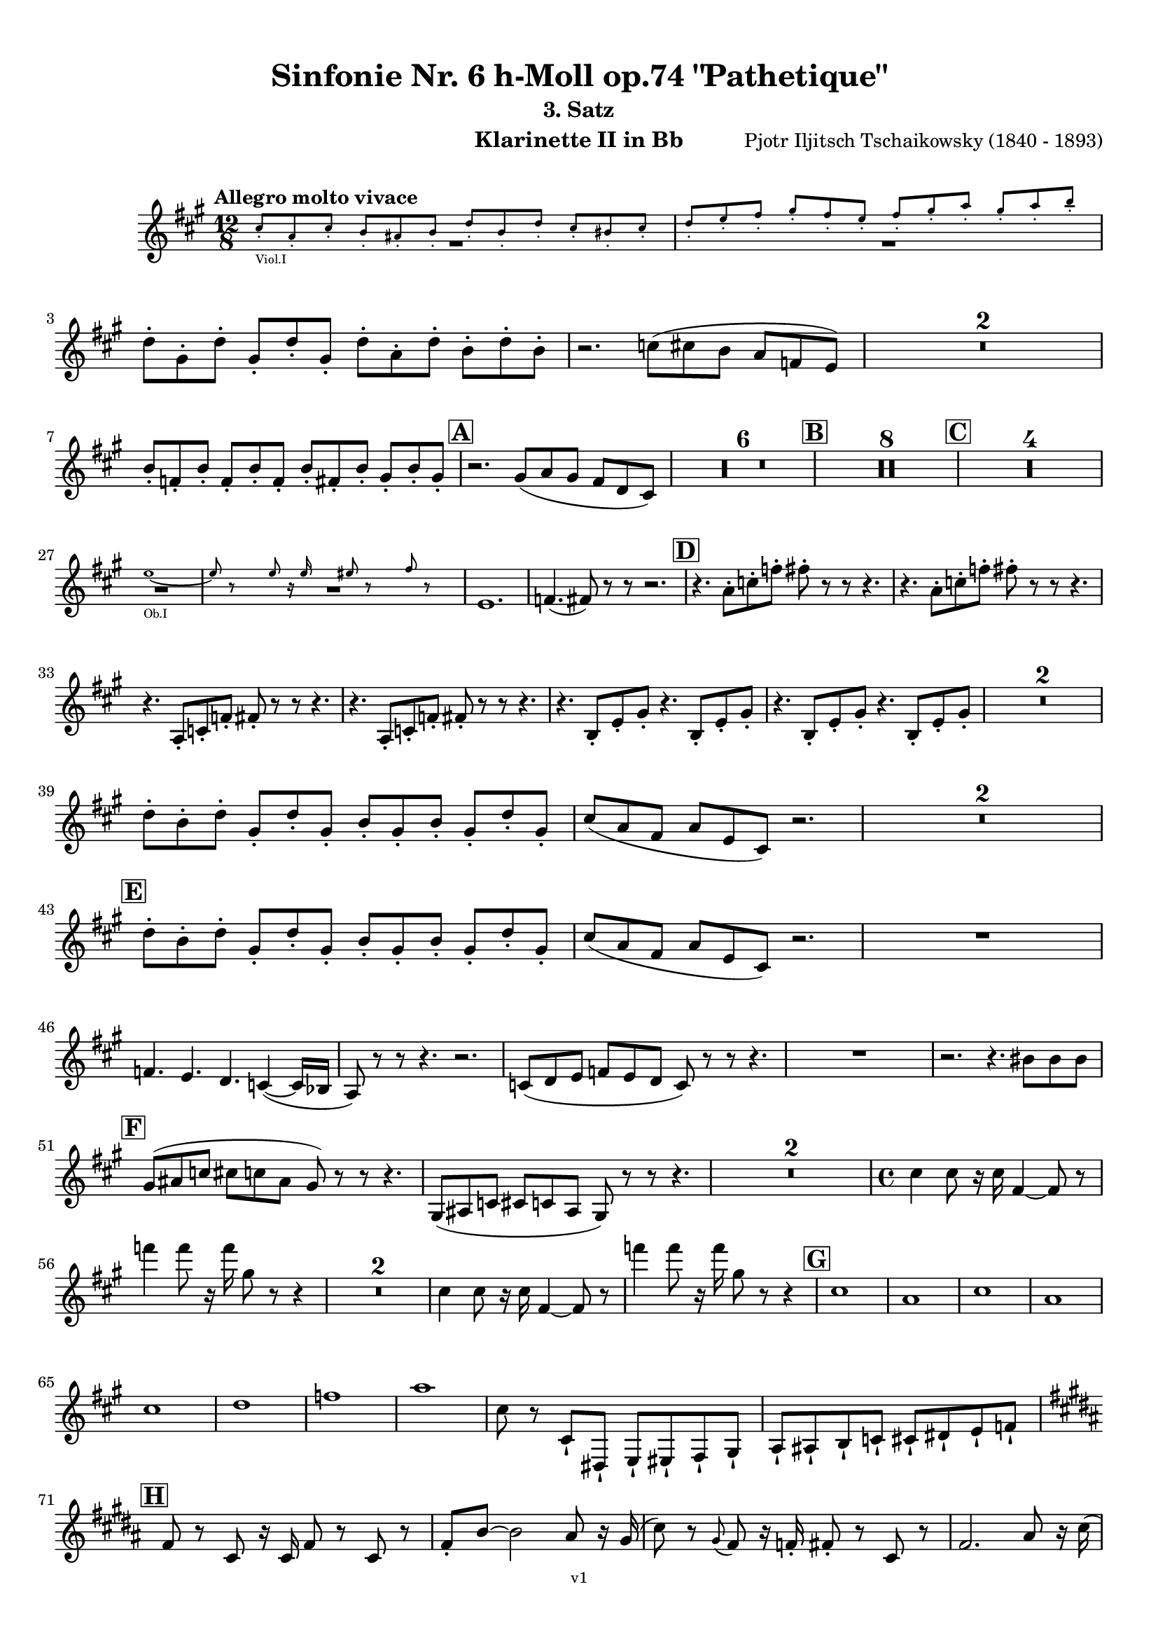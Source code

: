 \version "2.24.1"
\language "deutsch"

\paper {
    top-margin = 10\mm
    bottom-margin = 10\mm
    left-margin = 10\mm
    right-margin = 10\mm
    ragged-last = ##f
    % Avoid subsitution of "Nr." by a typographic sign
    #(add-text-replacements!
    `(("Nr." . ,(format #f "N~ar." (ly:wide-char->utf-8 #x200C)))))
}

\header {
  title = "Sinfonie Nr. 6 h-Moll op.74 \"Pathetique\""
  subtitle = ""
  composerShort = "Pjotr Iljitsch Tschaikowsky"
  composer = "Pjotr Iljitsch Tschaikowsky (1840 - 1893)"
  version = "v1"
}

% Adapt this for automatic line-breaks
% mBreak = {}
% pBreak = {}
mBreak = { \break }
pBreak = { \pageBreak }
#(set-global-staff-size 18)

% Just to make it easier to add rehearsal marks
rMark = { \mark \default }

% Useful snippets
pCresc = _\markup { \dynamic p \italic "cresc." }
mfDim = _\markup { \dynamic mf \italic "dim." }
fCantabile = _\markup { \dynamic f \italic "cantabile" }
smorz = _\markup { \italic "smorz." }
sempreFf = _\markup { \italic "sempre" \dynamic ff }
ffSempre = _\markup { \dynamic ff \italic "sempre" }
sempreFff = _\markup { \italic "sempre" \dynamic fff }
pocoF = _\markup { \italic "poco" \dynamic f }
ffz = _\markup { \dynamic { ffz } } 
ffp = _\markup { \dynamic { ffp } } 
crescMolto = _\markup { \italic "cresc. molto" }
pMoltoCresc = _\markup { \dynamic p \italic "molto cresc." }
sempreCresc = _\markup { \italic "sempre cresc." }
ppEspr = _\markup { \dynamic pp \italic "espr." }
ppiuEspress = _\markup { \dynamic p \italic "più espress." }
pocoCresc = _\markup { \italic "poco cresc." }
espress = _\markup { \italic "espress." }
mfEspress = _\markup { \dynamic mf \italic "espress." }
pEspress = _\markup { \dynamic p \italic "espress." }
string = ^\markup { \italic "string." }
stringendo = ^\markup { \italic "stringendo" }
pocoString = ^\markup { \italic "poco string." }
sempreStringendo = ^\markup { \italic "sempre stringendo" }
sempreString = ^\markup { \italic "sempre string." }
tuttaForza = _\markup { \italic "tutta forza" }
allargando = _\markup { \italic "allargando" }
pocoMenoMosso = ^\markup {\italic \bold {"Poco meno mosso."} }
rit = ^\markup {\italic {"rit."} }
rall = ^\markup {\italic {"rall."} }
riten = ^\markup {\italic {"riten."} }
ritATempo = ^\markup { \center-align \italic {"  rit. a tempo"} }
aTempo = ^\markup { \italic {"a tempo"} }
moltoRit = ^\markup { \italic {"molto rit."} }
pocoRit = ^\markup {\italic {"poco rit."} }
pocoRiten = ^\markup {\italic {"poco riten."} }
sec = ^\markup {\italic {"sec."} }
pocoRall = ^\markup {\italic {"poco rall."} }
pocoAPocoRall = ^\markup {\italic {"poco a poco rall."} }
pocoAPocoAccel = ^\markup {\italic {"poco a poco accel."} }
pocoAPocoAccelAlD = ^\markup {\italic {"poco a poco accel. al D"} }
sempreAccel = ^\markup {\italic {"sempre accel."} }
solo = ^\markup { "Solo" }
piuF = _\markup { \italic "più" \dynamic f }
piuP = _\markup { \italic "più" \dynamic p }
lento = ^\markup { \italic "Lento" }
accel = ^\markup { \bold { "accel." } }
tempoPrimo = ^\markup { \italic { "Tempo I" } }

% Adapted from http://lsr.di.unimi.it/LSR/Snippet?id=655
% Make title, subtitle, instrument appear on pages other than the first
#(define (part-not-first-page layout props arg)
   (if (not (= (chain-assoc-get 'page:page-number props -1)
               (ly:output-def-lookup layout 'first-page-number)))
       (interpret-markup layout props arg)
       empty-stencil))

\paper {
  oddHeaderMarkup = \markup
  \fill-line {
    " "
    \on-the-fly #part-not-first-page \fontsize #-1.0 \concat {
      \fromproperty #'header:composerShort
      "     -     "
      \fromproperty #'header:title
      "     -     "
      \fromproperty #'header:instrument
    }
    \if \should-print-page-number \fromproperty #'page:page-number-string
  }
  evenHeaderMarkup = \markup
  \fill-line {
    \if \should-print-page-number \fromproperty #'page:page-number-string
    \on-the-fly #part-not-first-page \fontsize #-1.0 \concat {
      \fromproperty #'header:composerShort
      "     -     "
      \fromproperty #'header:title
      "     -     "
      \fromproperty #'header:instrument
    }
    " "
  }
  oddFooterMarkup = \markup
  \fill-line \fontsize #-2.0 {
    " "
    \fromproperty #'header:version
    " "
  }
  % Distance between title stuff and music
  markup-system-spacing.basic-distance = #4
  markup-system-spacing.minimum-distance = #4
  markup-system-spacing.padding = #4
  % Distance between music systems
  system-system-spacing.basic-distance = #13
  system-system-spacing.minimum-distance = #13
  % system-system-spacing.padding = #10
  }

\layout {
  \context {
    \Staff
    % This allows the use of \startMeasureCount and \stopMeasureCount
    % See https://lilypond.org/doc/v2.23/Documentation/snippets/repeats#repeats-numbering-groups-of-measures
    \consists #Measure_counter_engraver
    % \RemoveAllEmptyStaves
  }
}

% ---------------------------------------------------------

tschaikowsky_I_clarinet_II = {
  \set Score.rehearsalMarkFormatter = #format-mark-box-alphabet
  \accidentalStyle Score.modern-cautionary
  \defaultTimeSignature
  \compressEmptyMeasures
  \time 4/4
  \tempo "Adagio"
  \key f \major
  \clef violin
  \relative c' {
    % cl2 p1 1
    R1*9 |
    <<
      {
        \override MultiMeasureRest.staff-position = #2
        R1 |
        R1 |
        R1 |
        R1 |
        \revert MultiMeasureRest.staff-position
      }
      \\
      \new CueVoice {
        \stemUp
        r2 r4 f,8(_"Viola" g) |
        a1~ |
        a8 r r4 r4 h_"Klar.I" |
        des2.~ des8 r |
      }
    >>
    r2 r4 d |
    g,2~ g8 r8 r4 |
    R1 |
    R1 |
    R1\fermata |
    \mBreak
    
    % cl2 p1 19
    R1*4 |
    \tempo "Allegro non troppo"
    r2
    <<
      \voiceTwo
      {
        \stemUp
        f4\rest f8-.( g-.) |
      }
      \\
      \new CueVoice {
        \stemUp
        r16 a'_"Fl.I" h des s4 |
      }
    >>
    as,4( a8) r r4 f16( e f g) |
    as4( a8) r r4 r8 e' |
    r8 f r b, r c r a |
    \mBreak
    
    % cl2 p1 27
    r8 b r g8~ g r r4 |
    r4 r8 g8~ g b~ b r |
    R1 |
    \time 2/4
    R2 |
    \rMark
    \time 4/4
    R1*17 |
    <<
      {
        \override MultiMeasureRest.staff-position = #-6
        R1 |
        \override MultiMeasureRest.staff-position = #-8
        R1 |
        \revert MultiMeasureRest.staff-position
      }
      \\
      \new CueVoice {
        \voiceOne \stemUp 
        s2 s8 e'(^"Klar.I" d c |
        h) a( g fis e) d( c h) |
      }
    >>
    \mBreak
    
    % cl2 p1 50
    \rMark
    <<
      \voiceTwo {
        \override MultiMeasureRest.staff-position = #-6
        R1 |
        R1 |
        R1 |
        R1 |
        r2 r16 g''-. g-. g-. g-. g-. e-. e-. |
        \revert MultiMeasureRest.staff-position
      }
      \\
      \new CueVoice {
        \voiceOne \stemUp
        h16( c h c h c h c) h8 r r4 |
        r2 r8 e(^"Fl." g h) |
        es,8-.( ges-.) h4~ h8 r8 r4 |
        r2 r8 e,( g h) |
        es,8-.( ges-.) h4~ h8 s8 s4 |
      }
    >>
    d,8-- g,-- ges-- r r16 c-. c-. c-. c-. c-. a-. a-. |
    \mBreak
    
    % cl2 p1 56
    g8-- e-- d-- r r16 d-. d-. d-. d( h') g-. g-. |
    ges8-- ges'-- b,-- r r16 e-. e-. e-. e-. e-. des-. des-. |
    h8-- g-- ges-- r r2 |
    R1*3 |
    \mBreak
    
    % cl2 p1 62
    r2 r16 d'-. d-. d-. d-. d-. h-. h-. |
    \rMark
    a8-- es-- des-- r r16 g-. g-. g-. g-. g-. e-. e-. |
    d8-- h-- a-- r r16 d'-. d-. d-. d( ges) d-. d-. |
    \mBreak
    
    % cl2 p1 65
    des8-- g,-- f-- r r16 h-. h-. h-. h-. h-. as-. as-. |
    ges8-- d-- des-- r r16 fis fis fis fis( a) as fis |
    \tempo "Un poco animando"
    f2( ges8) r r4 |
    r2 r16 a a a a( c) h a |
    \mBreak
    
    % cl2 p1 69
    as2( a8) r r4 |
    r2 r4 r16 es''( d c) |
    as16( g f es) d( c as g) r4 r16 es''( d c) |
    as16( g f es) d( c as g) r4 c'16( es d c) |
    \mBreak
    
    % cl2 p1 73
    \tempo "Un poco più animato"
    r4 c,16( es d c) r4 c'16( es d c) |
    r4 c,16( es d c) ges,4( g8) r |
    ges4( g8) r es4( e8) r |
    es4( e8) r r2 |
    \mBreak
    
    % cl2 p1 77
    \rMark
    r2 e4~ e8 r |
    e4~ e8 r r4 e~ |
    e4~ e8 r r4 e4~ |
    e8 r r4 r2 |
    R1*3 |
    R1*3 |
    R1 |
    R1\fermata |
    \mBreak

    % cl2 p2 89
    \tempo "Andante"
    <<
      \voiceTwo {
        \override MultiMeasureRest.staff-position = #-6
        R1 |
        R1 |
        R1 |
        \stemUp
        r2 g( |
        f8) r r4 ges2 |
        \revert MultiMeasureRest.staff-position
      }
      \\
      \new CueVoice {
        \voiceOne \stemUp
        r2 r8 a''( g f) |
        d8( c a c) f4.( d8) |
        c2~ c8 a'( g f) |
        c8( a f a) s2 |
        s1 |
      }
    >>
    g,2 e |
    f2 a'~ |
    a8 r r4 r2 |
    r2 ges, |
    g2 e |
    \mBreak
    
    % cl2 p2 99
    f2 a'~ |
    a8 r r4 r2 |
    \bar "||"
    \tempo "Moderato mosso"
    R1*5 |
    a,4~ \tuplet 3/2 { a8 h( des } \tuplet 3/2 { d) d-.( e-.) } \tuplet 3/2 { f16( g a } \tuplet 3/2 { h c des } |
    d8) r r4 r2 |
    R1 |
    \mBreak
    
    % cl2 p2 109
    \rMark
    R1*5 |
    e,,4~ \tuplet 3/2 { e8 fis( as } \tuplet 3/2 { a) a--( h--) } \tuplet 3/2 { c16( d e } \tuplet 3/2 { fis g as } |
    a8) r r4 r2 |
    R1 |
    \rMark
    d,4~ \tuplet 3/2 { d8 e( fis } \tuplet 3/2 { g) g--( a-- } \tuplet 3/2 { h-- c-- des--) } |
    \mBreak
    
    % cl2 p2 118
    d4~( d16 h g d h8) r r4 |
    d4~ \tuplet 3/2 { d8 e( fis } \tuplet 3/2 { g) g--( a-- } \tuplet 3/2 { b-- c-- des--) } |
    d4~( d16 b g d b8) r r4 |
    R1 |
    \mBreak
    
    % cl2 p2 122
    c'4~( c16 g f c) g''4~( g16 c, g e) |
    d2 \tuplet 6/4 { d16( e d e d des } d8) r |
    r2 f'4~( f16 c f, c) |
    r8 f'~( f16 c a c,) r8 f'~( f16 c f, c) |
    \mBreak
    
    % cl2 p2 126
    r8 b''~( b16 e, b e,) r8 b''~( b16 e, b e,) |
    r4 b'( a g) |
    f4( e2) d4( |
    des2 c4~ c8) r\fermata |
    \bar "||" 
    \mBreak
    
    % cl2 p2 130
    \tempo "Andante"
    \time 12/8
    r8 a a a a a a4.~ a8 r r |
    r8 f' f f f f r d d d d f |
    r8 f f f f f f r r r4 r8 |
    r8 c c c c c r g' g g g g |
    \mBreak
    
    % cl2 p2 134
    r8 a a a a r c2. |
    b8 b b b b b b2. |
    a8 a a a a a d,2. |
    c8 c c c c c e2.
    \mBreak
    
    % cl2 p2 138
    r8 a a a a r c2. |
    b8 b b b b b b2. |
    a8 a a a a a d,2. |
    c8 c c c c c e2.
    \mBreak
    
    % cl2 p2 142
    \tempo "Moderato assai"
    r8 f f f f f f4. ges |
    \time 4/4 
    ges4( g) d( e) |
    e4( f) f( ges) |
    g4( h) d,( e) |
    \rMark
    f4( a) f( ges) |
    ges( g) d( e) |
    \mBreak
    
    % cl2 p2 148
    e4( f) f( ges) |
    g4( h) d,( e |
    f8) r r4 r2 |
    R1
    R1*2 |
    \tempo "Adagio mosso"
    R1*4 |
    <<
      \voiceTwo {
        \override MultiMeasureRest.staff-position = #2
        R1 |
        R1 |
        \override MultiMeasureRest.staff-position = #4
        R1\fermata |
        \revert MultiMeasureRest.staff-position
      }
      \\
      \new CueVoice {
        \stemUp
        c2~_"Klar.I" c8 a'( g f) |
        c2~ c8 a'( g f) |
        d8 c a f \clef bass d(_"Fag.I" b g e)\fermata | \clef violin
      }
    >>
    \bar "||"
    \mBreak
    
    % cl2 p3 161
    \tempo "Allegro vivo"
    \key c \major
    b''''8 r r4 b,,16 b b8~ b4~ |
    b8 a as a b r r4 |
    a8 r as r r4 r8 gis |
    a8 r b r r4 b'8( ges') |
    \mBreak
    
    % cl2 p3 165
    b,8 r r4 b,16 b b8~ b4~ |
    b8 a as a b r r4 |
    a8 r b r r4 r8 b |
    a8 r g r r4 b'8( g') |
    \mBreak
    
    % cl2 p3 169
    f8 r r4 \tuplet 3/2 { f16 f f } f8~ f4~ |
    f8 g,,f g as as r4 |
    \rMark
    R1 |
    r2 r4 r8 f''~ f4. f8~ f4. f8~ |
    \mBreak
    
    % cl2 p3 174
    f8 r r4 r2 |
    r4 r8 f,( as,) r r4 |
    r4 r8 f'( as,) r r4 |
    R1 |
    d''8 r8 r4 r2 |
    R1 |
    r4 es,8-. c( b) c~ c g'~ |
    \mBreak
    
    % cl2 p3 181
    g4. g8~ g4. g8~ |
    g8 r8 r4 r2 |
    \rMark
    r4 r8 g ( b,) r r4 |
    r4 r8 g'( b,) r r4 |
    r2 r4 c16( f e c) |
    \mBreak
    
    % cl2 p3 186
    d16( g f d) e( a g e) f( b a f e8) r |
    r2 r4 a,16( d c a) |
    b( e d b) c( f e c) d( g f d) des( as' ges des) |
    \mBreak
    
    % cl2 p3 189
    \repeat unfold 4 { des16( as' ges des) } |
    \repeat unfold 4 { des16( as' ges des) } |
    \mBreak
    
    % cl2 p3 191
    \repeat unfold 4 { des16( as' ges des) } |
    \repeat unfold 4 { ges16( h b ges) } |
    \mBreak
    
    % cl2 p3 193
    \repeat unfold 3 { ges16( h b ges) } f( b as f) |
    \repeat unfold 4 { f16( b as f) }
    \mBreak
    
    % cl2 p3 195
    \repeat unfold 4 { as16( des c as) }
    \repeat unfold 2 { f16( b as f) } \repeat unfold 2 { c( g' f c) }
    \mBreak
    
    % cl2 p3 197
    \repeat unfold 2 { as16( des c as) } f( b as f) c( g' f c) |
    \mark #11
    as16( des c as) f( b as f) c'( g' f c) as( des c as |
    f8) r r4 r2 |
    R1*5 |
    \mBreak
    
    % cl2 p4 205
    r2 \tuplet 7/4 { e''16( f g as b c des } e8) r |
    <<
      \voiceOne {
        \override MultiMeasureRest.staff-position = #2
        R1 |
        R1 |
        R1 |
        \override MultiMeasureRest.staff-position = #0
        r2 r4 r8. a,,,16 |
        \revert MultiMeasureRest.staff-position
      }
      \\
      \new CueVoice {
        \stemUp
        as2_"Pos.II" g |
        f2_"Fag.II" g4~ g8. ces16 |
        ces2 b2 |
        as2 b4~ b8. s16 |
      }
    >>
    a8 r b r r4 r8. c16 |
    \mBreak
    
    % cl2 p4 211
    c8 r des r r2 |
    R1*2 |
    \rMark
    as'4-- a-- d,-- c-- |
    d4-- a-- c-- h-- |
    e4-- a-- d,-- g-- |
    \mBreak
    
    % cl2 p4 217
    h,4-- e-- b( e8) r |
    r2 d4-- c-- |
    d4-- a-- c-- h-- |
    r4 a-- r g-- |
    r4 e-- r e-- |
    r4 e-- r e-- |
    \mBreak
    
    % cl2 p4 223
    r4 e4~ e8 r r4 |
    R1*5 |
    \rMark
    R1*9 |
    r2 e4~ e8. e16 |
    a2. ges4 |
    des'2 c |
    \mBreak
    
    % cl2 p4 241
    des2 h4.. h16 |
    ges'8 r f r ges r r4 |
    \rMark
    e16( d) d8 des16( d e d) f16( e) e8 es16( e f e) |
    \mBreak
    
    % cl2 p4 244
    g16( f) f8 a16( g) g8 b16( a) a8 r4 |
    r4 r16 a( as a) b( a) a8 r4 |
    r4 r16 a( as a) b( a) a8 a16( g) g8 |
    \mBreak
    
    % cl2 p4 247
    b16( a) a8 d,16( des) des8 e16( d) d8 a'16( g) g8 |
    b16( a g f) e( f e d des8) r r4 |
    r4 e'8 f g4 f8 r |
    \mBreak
    
    % cl2 p4 250
    r4 e8 f g4 f8 r |
    r4 g8 a b4 a8 r |
    r4 g8 a b4 a8 r |
    r4 e8 f ges( as) r4 |
    r4 e8 f ges( as) r4 |
    \mBreak
    
    % cl2 p4 255
    r4 r8 d, r e r4 |
    r4 r8 d r d r4 |
    r4 r8 c r d r4 |
    \rMark
    r4 r8 c r c r4 |
    r2 r4 es,~ |
    \mBreak
    
    % cl2 p4 260
    es4 es( d) ges,8( g |
    a8 ges) a( h c a) c( d |
    es c) es( f ges es) ges' as |
    a8 r ges r r4 \tuplet 3/2 { ges8 as a } |
    \mBreak
    
    % cl2 p4 264
    a8 r fis r r4 a8 h |
    c8 r a r8 r4 \tuplet 3/2 { a8 h c } |
    c8 r a r8 r4 \tuplet 3/2 { a8 h c } |
    \rMark
    \repeat tremolo 4 { c16( h) } c( h c gis) a( gis a f) |
    \mBreak
    
    % cl2 p5 268
    \repeat tremolo 4 { ges16( f) } ges( f ges d) es( d es h') |
    c16( h c h c h c as) a( as a as a as a f |
    ges8) r \tuplet 3/2 { ges,8 ges ges~ } ges8 ges r4 |
    R1 |
    \mBreak
    
    % cl2 p5 272
    r2 a,4. h8 |
    c2.( h8) r |
    c8 r \tuplet 3/2 { c8 c c~ } c8 c r4 |
    r4 \tuplet 3/2 { c8 c c } r4 r8 r |
    r4 c8 r r2 |
    \mBreak
    
    % cl2 p5 277
    \rMark
    R1*4 |
    h1~ |
    h1 |
    f'2 e~ |
    e2. e4 |
    a1~ |
    a1 |
    a,1~ |
    a1 |
    des1~ |
    des1
    a1~ |
    \mBreak
    
    % cl2 p5 292
    a1 |
    d2 des2~ |
    des1 |
    b2 a~ |
    a1 |
    R1 |
    \rMark
    R1 |
    f1~ |
    f2~ f8 r r4 |
    \mBreak
    
    % cl2 p5 301
    e1~ |
    e1~ |
    e1~ |
    e8 r r4 r2\fermata |
    \bar "||"
    \tempo "Andante como prima"
    \key c \major
    <<
      \voiceTwo {
        \stemUp
        \override MultiMeasureRest.staff-position = #-6
        R1 |
        r4 ges g8( a h des) |
        \revert MultiMeasureRest.staff-position
      }
      \\
      \new CueVoice {
        \stemUp
        r2 r8 fis'(_"Fl.III" e d) |
        h8( a) s4 s2 |
      }
    >>
    \mBreak
    
    % cl2 p5 307
    d,4 e8. f16 ges4 g8( ges) |
    a,4-- ges-- e'-- g-- |
    ges4-- e8( d) a'2 |
    g2 g |
    ges2 h, |
    \mBreak
    
    % cl2 p5 312
    a2 h'4..( a16) |
    \rMark
    \tuplet 3/2 { a16 a,( b } \tuplet 3/2 { h c des) } d32( es e f ges g as a) a4-- g8.( ges16) |
    ges4 e g-- ges8.( e16) |
    \mBreak
    
    % cl2 p5 315
    e4( d) r8 ges8( e d) |
    a8( f d' f,) h4..( a16) |
    \tempo "Tempo I"
    a2 ges' |
    g2 e |
    ges2 f4( g8 f) |
    ges2 r8 e4. |
    \mBreak
    
    % cl2 p5 321
    ges2 ges, |
    g2 e |
    ges2 f4( g8 f |
    ges8) ges4. g2( |
    \rMark
    ges8) r r4 r2 |
    \tempo "Meno"
    <<
      \voiceTwo {
        \stemUp
        \override MultiMeasureRest.staff-position = #2
        R1 |
        R1 |
        \mBreak
        
        % cl2 p5 328
        R1 |
        R1 |
        \revert MultiMeasureRest.staff-position
      }
      \\
      \new CueVoice {
        \stemUp
        r4 a_"Hr.III" as2 |
        a2~ a8 r r4 |
        a2 a |
        a2 a |
      }
    >>
    R1 |
    r2 ges |
    ges2 g |
    ges2 des'4.. d16 |
    d2 des4.. d16 |
    \bar "||"
    \tempo "Andante mosso"
    d4~ d8 r r2 |
    R1*4 |
    \mBreak
    
    % cl2 p5 340
    d2 d4. e8 |
    g8( ges~ fis2~ ges8) r |
    d2 d4. e8 |
    ges1 |
    d2.~ d8 d |
    d1 |
    \rMark
    R1*8 |
    R1\fermata
    \bar "|."
    \mBreak
  }
}

tschaikowsky_II_clarinet_II = {
  \set Score.rehearsalMarkFormatter = #format-mark-box-alphabet
  \accidentalStyle Score.modern-cautionary
  \defaultTimeSignature
  \compressEmptyMeasures
  \time 5/4
  \tempo "Allegro con grazia"
  \key f \major
  \clef violin
  \relative c' {
    % Do not count alternative bars in repeats
    \set Score.alternativeNumberingStyle = #'numbers
    \repeat volta 2 {
      % cl2 p6 1
      % Enforce repeat marking at beginning
      \bar ".|:"
      <<
        \voiceOne {
          \stemUp
          r2 r4 f'4( a,8) r |
        }
        \\
        \new CueVoice {
          \voiceTwo
          \stemDown
          a,4( b) \tuplet 3/2 { c8( b c) } s2 |
          
        }
      >>
      r2 r4 c'4( g8) r |
      r2 r4 c4( e,8) r |
      r2 r4 c'4( e,8) r |
      r2 r4 des'4( a8) r |
      \mBreak
      
      % cl2 p6 6
      r2 r4 d4( f,8) r |
      r2 r4 g'4( g,8) r |
      g'8 r8 r4 r2 r4 |
      a,,4( b) \tuplet 3/2 { c8( b c } d4 e) |
      f4( d) e2. |
      \mBreak
      
      % cl2 p6 11
      c4( d) \tuplet 3/2 { e8( d e } f4 g) |
      a4( f) g2. |
      g4( a) \tuplet 3/2 { g8( a g } f4 e) |
      d8 r16 e( d8) r16 des( d2.) |
      f4( g) \tuplet 3/2 { f8( g f } e4 d) |
      \mBreak
      
      % cl2 p6 16
      \alternative {
        \volta 1 {
          c8 r16 d( c8) r16 h( c8) r r4 r4 |
        }
        \volta 2 {
          c8 r16 d( c8) r16 h( c2~ c8) r |
        }
      }
    }
    r8 c( e g c) r r4 r4 |
    r8 c,( f a c) r r4 r4 |
    \mBreak
    
    % cl2 p6 19
    r8 c,( f a c) r r4 r4 |
    r8 c,( e g c) r r4 r4 |
    r8 c,( e g c) r r4 r4 |
    r8 c,( f a c) r r4 r4 |
    \mBreak
    
    % cl2 p6 23
    r8 e,( as h e) r r4 r4 |
    r8 a,( c e a) r r4 r4 |
    \rMark
    e,4( b') \tuplet 3/2 { b8( a b } a4 g) |
    f8-. r16 e( f8) r16 g( f2.) |
    \mBreak
    
    % cl2 p6 27
    f4( d) f( g a) |
    a8-. r16 f( g8) r16 d( g2.) |
    e4( b') b( a g) |
    f8-. r16 e( f8) r16 g( f2.) |
    c'4( h) a2.~ |
    \mBreak
    
    % cl2 p6 32
    a8 r16 a( g8) r16 d'( c4 ~c8) r r4 |
    a,4( b) \tuplet 3/2 { c8( h c } d4 e) |
    f4( d) e2. |
    c4( d) \tuplet 3/2 { e8( d e } f4 g) |
    a4( f) g2. |
    \mBreak
    
    % cl2 p6 37
    \rMark
    b4( a) \tuplet 3/2 { g8( a g } f4 e) |
    a8-. r16 b( a8) r16 as( a2.) |
    a4( g) \tuplet 3/2 { f8( g f } e4) d( |
    d'8) c-. b-. a-. g-. ges-. f-. e-. d-. des-. |
    \mBreak
    
    % cl2 p6 41
    c2~ c8 c~ c c~ c c~ |
    c2~ c8 c~ c c~ c c~ |
    c2~ c8 c~ c c~ c c~ |
    c2 e8 e~ e e~ e e |
    \mBreak
    
    % cl2 p6 45
    \rMark
    es4( c) \tuplet 3/2 { d8( c d } e4 f) |
    g4( es) f2. |
    es4( f8 f') \tuplet 3/2 { es8( d es } f4 ges) |
    g4( es) d2( es4) |
    \mBreak
    
    % cl2 p7 49
    f2 es c4 |
    des4 b c2. |
    c2 d2 h4 |
    c4 a4 h2. |
    c2~ c2. |
    c2 d8 r r4 r4 |
    R1*5/4*2 |
    \mBreak
    
    % cl2 p7 57
    \rMark
    \repeat volta 2 {
      d,2 des2. |
      d2 g,2. |
      a2 b2. |
      a2 g2( f4) |
      d'2 des2. |
      d2 g,2. |
      a2 b2. |
      a2 g2( f4) |
    }
    \mBreak
    
    % cl2 p7 65
    \rMark
    \repeat volta 2 {
      R1*5/4*5 |
      b4.( c8) des2( b4) |
      h2~ h2. |
      f''4.( g8) a2( f4) |
    }
    \rMark
    d,2 des2. |
    d2 g,2. |
    a2 b2. |
    \mBreak
    
    % cl2 p7 76
    a2 g2( f4) |
    d'2 des2. |
    d2 g,2. |
    a2 b2. |
    a2 g2( f4) |
    \rMark
    R1*5/4
    h4( des \tuplet 3/2 { d8 des d } e4 f |
    g8) r r4 r2 r4 |
    \mBreak
    
    % cl2 p7 84
    d4( e \tuplet 3/2 { f8 e f } g4 a) |
    R1*5/4
    h,4( des \tuplet 3/2 { d8 des d } e4 f |
    g8) r r4 r2 r4 |
    d4( e \tuplet 3/2 { f8 e f } g4 a) |
    b2~ b8 r r4 r4 |
    \mBreak
    
    % cl2 p7 90
    d,4( e \tuplet 3/2 { f8 e f } g4 as |
    a8) r r4 r2 r4 |
    d,4( e \tuplet 3/2 { f8 e f } g4 a) |
    b2~ b8 r r4 r4 |
    d,4( e, \tuplet 3/2 { f8 e f } g4 as |
    \mBreak
    
    % cl2 p7 95
    a8) r r4 r2 r4 |
    \rMark
    % FIXME: Duplicate of the beginning
    r2 r4 f''4( a,8) r |
    r2 r4 c4( g8) r |
    r2 r4 c4( e,8) r |
    r2 r4 c'4( e,8) r |
    r2 r4 des'4( a8) r |
    \mBreak
    
    % cl2 p7 101
    r2 r4 d4( f,8) r |
    r2 r4 g'4( g,8) r |
    g'8 r8 r4 r2 r4 |
    \rMark
    a,,4( b) \tuplet 3/2 { c8( b c } d4 e) |
    f4( d) e2. |
    \mBreak
    
    % cl2 p7 106
    c4( d) \tuplet 3/2 { e8( d e } f4 g) |
    a4( f) g2. |
    g4( a) \tuplet 3/2 { g8( a g } f4 e) |
    d8-. r16 e( d8) r16 des( d2.) |
    f4( g) \tuplet 3/2 { f8( g f } e4 d) |
    \mBreak
    
    % cl2 p7 111
    c8-. r16 d( c8) r16 h( c2~ c8) r |
    r8 c( e g c) r r4 r4 |
    r8 c,( f a c) r r4 r4 |
    r8 c,( f a c) r r4 r4 |
    \mBreak
    
    % cl2 p7 115
    r8 c,( e g c) r r4 r4 |
    r8 c,( e g c) r r4 r4 |
    r8 c,( f a c) r r4 r4 |
    r8 e,( as h e) r r4 r4 |
    r8 a,( c e a) r r4 r4 |
    \mBreak
    
    % cl2 p8 120
    \mark #11
    e,4( b') \tuplet 3/2 { b8( a b } a4 g) |
    f8-. r16 e( f8) r16 g( f2.) |
    f4( d) f( g a) |
    a8-. r16 f( g8) r16 d( g2.) |
    e4( b') b( a g) |
    \mBreak
    
    % cl2 p8 125
    f8-. r16 e( f8) r16 g( f2.) |
    c'4( h) a2.~ |
    a8 r16 a( g8) r16 d'( c4 ~c8) r r4 |
    a,4( b) \tuplet 3/2 { c8( h c } d4 e) |
    f4( d) e2. |
    \mBreak
    
    % cl2 p8 130
    c4( d) \tuplet 3/2 { e8( d e } f4 g) |
    a4( f) g2. |
    \rMark
    b4( a) \tuplet 3/2 { g8( a g } f4 e) |
    a8-. r16 b( a8) r16 as( a2.) |
    a4( g) \tuplet 3/2 { f8( g f } e4) d( |
    \mBreak
    
    % cl2 p8 135
    d'8) c-. b-. a-. g-. ges-. f-. e-. d-. des-. |
    c2~ c8 c~ c c~ c c~ |
    c2~ c8 c~ c c~ c c~ |
    c2~ c8 c~ c c~ c c~ |
    \mBreak
    
    % cl2 p8 139
    c2 e8 e~ e e~ e e |
    \rMark
    es4( c) \tuplet 3/2 { d8( c d } e4 f) |
    g4( es) f2. |
    es4( f8 f') \tuplet 3/2 { es8( d es } f4 ges) |
    g4( es) d2( es4) |
    \mBreak
    
    % cl2 p8 144
    f2 es c4 |
    des4 b c2. |
    c2 d2 h4 |
    c4 a4 h2. |
    c2~ c2. |
    c2 d8 r r4 r4 |
    R1*5/4*2 |
    \rMark
    f2 e2. |
    d2 c2. |
    \mBreak
    
    % cl2 p8 154
    b2 a2. |
    g2 f2. |
    R1*5/4*5 |
    f2~ f2. |
    R1*5/4 |
    f2~ f2. |
    \rMark
    R1*5/4*8 |
    \rMark
    R1*5/4*6 |
    R1*5/4\fermata
    \bar "|."
    \mBreak
  }
}

tschaikowsky_III_clarinet_II = {
  \set Score.rehearsalMarkFormatter = #format-mark-box-alphabet
  \accidentalStyle Score.modern-cautionary
  \defaultTimeSignature
  \compressEmptyMeasures
  \time 12/8
  \tempo "Allegro molto vivace"
  \key b \major
  \clef violin
  \relative c' {
    % c2 p8 1
    <<
      \voiceTwo {
        \stemUp
        \override MultiMeasureRest.staff-position = #-4
        R1*12/8 |
        R1*12/8 |
        \revert MultiMeasureRest.staff-position
      }
      \\
      \new CueVoice {
        \stemUp
        d'8-._"Viol.I" b-. d-. c-. h-. c-. es-. c-. es-. d-. cis-. d-. |
        es8-. f-. g-. a-. g-. f-. g-. a-. b-. a-. b-. c-. |
      }
    >>
    es,8-. a,-. es'-. a,-. es'-. a,-. es'-. b-. es-. c-. es-. c-. |
    r2. des8( d c b ges f) |
    R1*12/8*2 |
    \mBreak

    % c2 p8 7
    c'8-. ges-. c-. ges-. c-. ges-. c-. g-. c-. a-. c-. a-. |
    \rMark
    r2. a8( b a g es d) |
    R1*12/8*6 |
    \rMark
    R1*12/8*8 |
    \rMark
    R1*12/8*4
    \mBreak

    % c2 p8 27
    <<
      \voiceTwo {
        \stemUp
        \override MultiMeasureRest.staff-position = #-2
        R1*12/8 |
        R1*12/8 |
        \revert MultiMeasureRest.staff-position
      }
      \\
      \new CueVoice {
        \stemUp
        f'1*12/8~_"Ob.I" |
        f8 r s8 f8 r16 f s8 fis8 r s8 g r s8 |
      }
    >>
    f,1. |
    ges4.( g8) r r r2. |
    \rMark
    r4. b8-. des-. ges-. g-. r r r4. |
    r4. b,8-. des-. ges-. g-. r r r4. |
    \mBreak
    
    % c2 p8 33
    r4. b,,8-. des-. ges-. g-. r r r4. |
    r4. b,8-. des-. ges-. g-. r r r4. |
    r4. c,8-. f-. a-. r4. c,8-. f-. a-. |
    r4. c,8-. f-. a-. r4. c,8-. f-. a-. |
    R1*12/8*2 |
    \mBreak
    
    % c2 p9 39
    es'8-. c-. es-. a,-. es'-. a,-. c-. a-. c-. a-. es'-. a,-. |
    d8( b g b f d) r2. |
    R1*12/8*2 |
    \rMark
    es'8-. c-. es-. a,-. es'-. a,-. c-. a-. c-. a-. es'-. a,-. |
    d8( b g b f d) r2. |
    R1*12/8*1 |
    \mBreak

    % c2 p9 46
    ges4. f es des4~( des16 ces |
    b8) r r r4. r2. |
    des8( es f ges f es des) r r r4. |
    R1*12/8 |
    r2. r4. cis'8 cis cis |
    \mBreak

    % c2 p9 51
    \rMark
    a8( h des d des h a) r r r4. |
    a,8( h des d des h a) r r r4. |
    R1*12/8*2 |
    \time 4/4
    d'4 d8 r16 d g,4~ g8 r |
    \mBreak

    % c2 p9 56
    ges''4 ges8 r16 ges a,8 r r4 |
    R1*2 |
    d,4 d8 r16 d g,4~ g8 r |
    ges''4 ges8 r16 ges a,8 r r4 |
    \rMark
    d,1 |
    b1 |
    d1 |
    b1 |
    \mBreak

    % c2 p9 65
    d1 |
    es1 |
    ges1 |
    b1 |
    d,8 r d,-! e,-! f-! fis-! g-! a-! |
    b8-! h-! c-! des-! d-! e-! f-! ges-! |
    \mBreak

    % c2 p9 71
    \key c \major
    \rMark
    g8 r d r16 d g8 r d r |
    g8-. c~ c2 h8 r16 a( |
    d8) r \appoggiatura a8 g8 r16 ges-. g8-. r d r |
    g2. h8 r16 d( |
    \mBreak

    % c2 p9 75
    e8) r \appoggiatura a,8 g8 r16 ges-. g8-. r d r |
    g2~ g8 r  h8-. r16 d-. |
    g4( ges8) r16 g e4 es8 r16 e |
    c4 h8 r16 c a4( g8) r16 a( |
    \mBreak

    % c2 p9 79
    e8) r16 fis( g8) r16 h( e8) r16 ges( g8) r16 a-. |
    h2~ h8 a16( g \tuplet 6/4 { ges16 e d c h a } |
    \rMark
    g8) r r4 r2 |
    c,8 r c r16 c16 c8 r d r16 d |
    \mBreak

    % c2 p9 83
    d8 r c r16 c h8 r a r |
    g8 r g r16 g g4( g'8) r |
    des8 r c r16 c h8 r a r |
    g8 r g r16 g g8 r \tuplet 3/2 { d'8( c h } |
    \mBreak

    % c2 p9 87
    b8) r r4 d8 r r4 |
    b8 r r4 b8( h) r4 |
    h8 h16 h h4~ h8 h16 h h4~ |
    h8 h16 h h4~ h8 h16 h es4 |
    h4 h c as |
    \mBreak

    % c2 p9 92
    a4 e' g, as |
    \mark #11
    a8 r \tuplet 3/2 { c8 c c } c2~ |
    c8 r \tuplet 3/2 { h8 h h } h2~ |
    h8 r \tuplet 3/2 { h8 h h } h2~ |
    h8 r c r h r r4 |
    R1 |
    \mBreak
    
    % c2 p10 98
    r2 r4 a''( |
    d,8) r d4( g,8) r g4~ |
    g4 e( c a8) r |
    R1 |
    r2 r4 ges''4( |
    h,8) r h4( e,8) r e'4~ |
    e4 c( a ges8) r |
    \rMark
    R1 |
    \mBreak
    
    % c2 p10 106
    r2 r4 a'( |
    d,8) r d4( g,8) r g4~ |
    g4 e( c a8) r |
    <<
      \voiceOne {
        \override MultiMeasureRest.staff-position = #2
        R1 |
        R1 |
        r4 h8 r a r g r |
        \revert MultiMeasureRest.staff-position
      }
      \\
      \new CueVoice {
        \stemUp
        r2 e'2_"Ob.II"  |
        dis2 es2 |
        es8 r s4 s2 | 
      }
    >>
    a,8 r a r r2 |
    \mBreak
    
    % c2 p10 113
    % FIXME: Duplicates H
    g'8 r d r16 d g8 r d r |
    g8-. c~ c2 h8-. r16 a( |
    d8) r \appoggiatura a8 g8 r16 ges-. g8-. r d r |
    g2. h8-. r16 d( |
    e8) r \appoggiatura a,8 g8 r16 ges-. g8-. r d r |
    \mBreak
    
    % c2 p10 118
    g2~ g8 r h8-. r16 d-. |
    \rMark
    g4( ges8) r16 g e4( es8) r16 e |
    c4( h8) r16 c a4( g8) r16 a( |
    e8) r16 ges( g8) r16 h( e8) r16 ges( g8) r16 a-. |
    \mBreak
    
    % c2 p10 122
    h2~ h8 a16( g \tuplet 6/4 { ges16 e d c h a } |
    g8) r r4 r2 |
    c,8 r c r16 c16 c8 r d r16 d |
    d8 r c r16 c h8 r a r |
    \mBreak
    
    % c2 p10 126
    g8 r g r16 g g4( g'8) r |
    des8 r c r16 c h8 r a r |
    g8 r g r16 g g8 r \tuplet 3/2 { d'8( c h } |
    b8) f( g a) b( c des d) |
    \mBreak
    
    % c2 p10 130
    es8( f g a b16) es( d c b as g f) |
    \rMark
    es4( d8) r16 c b8 r f'-.( r16 ges-.) |
    g4( f8) r16 es d8 r r4 |
    r8 f,( g a) b( c des d) |
    \mBreak
    
    % c2 p10 134
    es8( f g a b16) es( d c b as g f) |
    es4( d8) r16 c b8 r f'-.( r16 ges-.) |
    g4( f8) r16 es d8 r r4 |
    \mBreak
    
    % c2 p10 137
    \time 12/8
    es8 r r r d'-. f-. g( f) es-. d-. r r |
    r4. r8 d-. f-. g( f) es-. d-. r r |
    \rMark
    \bar "||"
    \key b \major
    % FIXME: Duplicates beginning
    R1*12/8*2 |
    es8-. a,-. es'-. a,-. es'-. a,-. es'-. b-. es-. c-. es-. c-. |
    \mBreak
    
    % c2 p10 142
    r2. des8( d c b ges f) |
    R1*12/8*2 |
    c'8-. ges-. c-. ges-. c-. ges-. c-. g-. c-. a-. c-. a-. |
    r2. a8( b a g es d) |
    R1*12/8*6 |
    \mBreak
    
    % c2 p10 153
    \rMark
    R1*12/8*8 |
    \rMark
    R1*12/8*4
    <<
      \voiceTwo {
        \override MultiMeasureRest.staff-position = #-4
        R1*12/8 |
        R1*12/8 |
        \revert MultiMeasureRest.staff-position
      }
      \\
      \new CueVoice {
        \voiceOne \stemUp
        s2 f'1~_"Ob.I"  |
        f8 r s8 f8-. r16 f-. s8 fis8-. r s g-. r s |
      }
    >>
    f,1. |
    ges4.( g8) r r r2. |
    \rMark
    r4. b8-. des-. ges-. g-. r r r4. |
    \mBreak
    
    % c2 p11 170
    r4. b,8-. des-. ges-. g-. r r r4. |
    r4. b,,8-. des-. ges-. g-. r r r4. |
    r4. b,8-. des-. ges-. g-. r r r4. |
    r4. c,8-. f-. a-. r4. c,8-. f-. a-. |
    \mBreak
    
    % c2 p11 174
    r4. c,8-. f-. a-. r4. c,8-. f-. a-. |
    R1*12/8*2 |
    es'8-. c-. es-. a,-. es'-. a,-. c-. a-. c-. a-. es'-. a,-. |
    d8( b g b f d) r2. |
    R1*12/8*2 |
    \mBreak
    
    % c2 p11 181
    es'8-. c-. es-. a,-. es'-. a,-. c-. a-. c-. a-. es'-. a,-. |
    d8( b g b f d) r2. |
    \rMark
    R1*12/8*1 |
    ges4. f es des4~( des16 ces |
    \mBreak
    
    % c2 p11 185
    b8) r r r4. r2. |
    des8 es f ges f es des r r r4. |
    R1*12/8 |
    b'4.( as ges f4~ f16 es |
    des8) r r r4. r2. |
    \mBreak
    
    % c2 p11 190
    f8( ges as b as ges f) r r r4. |
    \time 4/4
    r2 b,8( a g f) |
    r2 b8( as g f) |
    \rMark
    c'''4 a8 f c4 a |
    \mBreak
    
    % c2 p11 194
    d16( c b a) g( f e d c8) r r4 |
    R1*3 |
    d8 r a r16 a d8 r a r |
    d8 g r4 r2 |
    R1 |
    \mBreak
    
    % c2 p11 201
    c,8 r g r16 g c8 r g r |
    \rMark
    c8 f r4 r2 |
    h8 r f r16 f h8 r f r |
    f'8 r c r16 c f8 r c r |
    \mBreak
    
    % c2 p11 205
    f8 a r4 r2 |
    R1 |
    e,8 r b8 r16 b e8 r b r |
    f'8 b r4 r2 |
    f8 r c r16 c f8 r c r |
    \mBreak
    
    % c2 p11 210
    \rMark
    f8 b r4 r2 |
    e8 r b r16 b e8 r b r |
    f'8 b f r16 f b8 r f r |
    c'8 f r4 r2 |
    \mBreak
    
    % c2 p11 214
    es,8 r es r16 es es8 r es r |
    es8 a~ a2. |
    es8 r es r16 es es8 r es r |
    es8 a~ a a es es4 es8 |
    \mBreak
    
    % c2 p11 218
    \rMark
    es8 a4 a8 es8 es4 es8 |
    \tuplet 3/2 { es8 es r } \tuplet 3/2 { a8 a r } \tuplet 3/2 { es8 es r } \tuplet 3/2 { c8 c r } |
    \tuplet 3/2 { es8 es r } \tuplet 3/2 { a8 a r } \tuplet 3/2 { es8 es r } \tuplet 3/2 { c8 c r } |
    \rMark
    \tuplet 3/2 { es8 es r } r4 r2 |
    \mBreak
    
    % c2 p12 222
    r4 f,32( g a b c d es f) g16( f es d) c( b a g) |
    f16( es d c) b( a g f) r2 |
    r4 f'32( g a b c d es f) g16( f es d) c( b a g) |
    \mBreak
    
    % c2 p12 225
    f16( es d c) b( a g f) r4 f32( g a b c d es f) |
    \tuplet 6/4 { g16( f es d c b } a8) r r4 f32( g a b c d es f) |
    \mBreak
    
    % c2 p12 227
    \tuplet 6/4 { g16( f es d c b } a8) r r4 f32( g a b c d es f) |
    \tuplet 6/4 { g16( f es d c b } a8) r8 \tuplet 6/4 { g'16( f es d c b } a8) r |
    \rMark b'8 r a r b r f r |
    \mBreak
    
    % c2 p12 230
    % FIXME: Rhythmically somewhat similar to H + 1
    b8 es,~ es2 d8 r16 c |
    b8 r \appoggiatura c8 b8 r16 a b8 r c' r |
    b2. d,8 r16 f |
    g8 r \appoggiatura c8 b8 r16 a b8 r c r |
    b2. d,8 r16 f |
    \mBreak
    
    % c2 p12 235
    b4( a8) r16 b g4( ges8) r16 g |
    es'4( d8) r16 es c4( b8) r16 c-. |
    g8-. r16 a( b8) r16 d( g,8) r16 a( b8) r16 c-. |
    \rMark
    d2~ d8 c16( b \tuplet 6/4 { a g f es d c } |
    \mBreak
    
    % c2 p12 239
    b8) r a' r b r f r |
    b8 es,~ es2 d8 r16 c |
    b8 r \appoggiatura c8 b8 r16 a b8 r c' r |
    b2. d,8 r16 f |
    g8 r \appoggiatura c8 b8 r16 a b8 r c r |
    \mBreak
    
    % c2 p12 244
    b2. d,8 r16 f |
    \mark #27
    ges4( f8) r16 es des8 r as' r16 a |
    b4( as8) r16 ges f8 r b r16 c |
    d2. c8 r16 d, |
    b'2. a8 r16 d, |
    \mBreak
    
    % c2 p12 249
    g4( f8) r16 g es4( d8) r16 g |
    c,4( b8) r16 b g'4( f8) r16 h, |
    es8 r \tuplet 3/2 { c'8 c c } c2~ |
    c8 r \tuplet 3/2 { a8 a a } a2~ |
    a8 r \tuplet 3/2 { as8 as as } as2~ |
    \mBreak
    
    % c2 p12 254
    as8 r a r16 a b8 r r4 |
    % Using multiples of 27 for marks, to skip from AA to BB etc.
    \mark #54
    R1*2 |
    r4 f'( b,8) r b'4~ |
    b4 g( es c8) r |
    R1*2 |
    r4 d( g,8) r g'4~ |
    g4 es( c a8) r |
    R1*2 |
    \mBreak
    
    % c2 p12 265
    r4 f'( b,8) r b'4~ |
    b4 g( es c8) r |
    \mark #81
    R1*3 |
    c,4~ c8 r h4~ h8 r |
    c4~ c8 r c4~ c8 r |
    des'4~ des8 r d4~ d8 r |
    \mBreak
    
    % c2 p12 273
    e8 r f r d r es r |
    \mark #108
    b r a r b r r4 |
    R1 |
    c4 f,8. f16 c'4 f,4 |
    c'8-. g'-. r4 r2 |
    c,4 f,8. f16 c'4 f,4 |
    \mBreak
    
    % c2 p12 279
    % FIXME: Duplicate from somewhere above
    c'8-. g'-. r4 f,8-. c'-. r4 |
    c8-. g'-. r4 f,8-. c'-. r4 |
    g'2 c,2 |
    \mark #135
    g2 c,8 r8 f16( fis g a |
    b8) r a r b r f r |
    b8 es,~ es2 d8 r16 c |
    \mBreak
    
    % c2 p12 285
    b8 r \appoggiatura c8 b8 r16 a b8 r c' r |
    b2. d,8 r16 f |
    g8 r \appoggiatura c8 b8 r16 a b8 r c r |
    b2. d,8 r16 f |
    b4( a8) r16 b g4( fis8) r16 g |
    \mBreak
    
    % c2 p13 290
    % FIXME: Duplicate from somewhere above
    es'4( d8) r16 es c4( b8) r16 c-. |
    g8 r16 a( b8) r16 d( g,8) r16 a( b8) r16 c-. |
    \mark #162
    d2~ d8 c16( b \tuplet 6/4 { a g f es d c } |
    b8) r a' r b r f r |
    \mBreak
    
    % c2 p13 294
    b8 es,~ es2 d8 r16 c |
    b8 r \appoggiatura c8 b8 r16 a b8 r c' r |
    b2. d,8 r16 f |
    g8 r \appoggiatura c8 b8 r16 a b8 r c r |
    b2. d,8 r16 f |
    \mBreak
    
    % c2 p13 299
    \mark 189
    ges4( f8) r16 es des8 r as' r16 a |
    b4( as8) r16 ges f8 r b r16 c |
    d2. c8 r16 d, |
    b'2. a8 r16 d, |
    g4( f8) r16 g es4( d8) r16 g |
    \mBreak
    
    % c2 p13 304
    c,4~ c8 r c4~ c8 r |
    c4~ c8 r c4~ c8 r |
    c4~ c8 r c4~ c8 r |
    \mark #216
    c4~ c8 r c4~ c8 r |
    d4( c8) r16 g es'4( d8) r16 g, |
    f'4( es8) r16 c f4( e8) r16 c |
    \mBreak
    
    % c2 p13 310
    g'4( f8) r16 c g'4( ges8) r16 c, |
    as'4( g8) r16 c, b'4( a8) r16 es  |
    c'8( b f b) c( b ges b) |
    c8( b g b) c( b ges b) |
    c8( b a g) f( e' es d) |
    \mBreak
    
    % c2 p13 315
    c8( b a g f) r r4 |
    \mark #243
    R1 |
    r4 f,( g a) |
    b4( d) d8 r r4 |
    r4 f,( g a) |
    b4( c d2) |
    es4( f g a) |
    b4( c d) r |
    es4( f g a) |
    \mBreak
    
    % c2 p13 324
    \mark #297
    a8 r \tuplet 7/4 { b,,16( c d e ges g a } b8) r16 a-. b8-. r16 f-. |
    g8-. r \tuplet 7/4 { es16( f g a h c d } es8) r16 d-. es8-. r16 h-. |
    c8-. r r4 r4 \tuplet 7/4 { des16( es f ges as b c } |
    \mBreak
    
    % c2 p13 327
    cis8) r r4 r \tuplet 7/4 { es,16( f g as b c d } |
    es8) r r4 r \tuplet 7/4 { f,16( g a b c d e } |
    f16) g,( a b c b a g) f( es d c) b( a g f) |
    \mBreak
    
    % c2 p13 330
    b8 r f r16 f b8 r es, r |
    b'8 f' b16( c d e f8) r f,,16( es d c |
    b8) r f' r16 f b8 r es, r |
    b'8 f' b16( c d e f8) r f,,16( es d c |
    \mBreak
    
    % c2 p13 334
    \mark #324
    b8) r f'16( ges g a b8) r f16( ges g a |
    b8) r f16( ges g a b8) r f16( ges g a |
    b8) r f16( ges g a b8) r f16( ges g a |
    \mBreak
    
    % c2 p13 337
    b8) r f16( ges g a b8) r f16( ges g a |
    b8) b a g f es d c |
    b8 a' g ges f es d c |
    b8 r r4 f'8 r r4 |
    f'8 r r4 a8 r r4 |
    \mBreak
    
    % c2 p13 342
    f8 r f r r4 f8 r |
    r4 f8 r r4 f8 r |
    d8 r b r f r d r |
    f,1~ |
    f2. \tuplet 3/2 { f8 f f } |
    f8 r r4 r2 |
    \bar "|."
    \mBreak
  }
}

tschaikowsky_IV_clarinet_II = {
  \set Score.rehearsalMarkFormatter = #format-mark-box-alphabet
  \accidentalStyle Score.modern-cautionary
  \defaultTimeSignature
  \compressEmptyMeasures
  \time 3/4
  \tempo "Adagio lamentoso"
  \key f \major
  \clef violin
  \relative c' {
    % cl2 p14 1
    R2.*4 |
    <<
      \voiceOne {
        \override MultiMeasureRest.staff-position = #2
        R2. |
        R2. |
        R2. |
        r4 r e~ |
        e4 d4.( c8) |
        \revert MultiMeasureRest.staff-position
      }
      \\
      \new CueVoice {
        \voiceTwo \stemDown
        r4 g'2~( |
        g4 f) c'~ |
        c4 h2~ |
        h4 a s |
        s2. |
      }
    >>
    g4-- fis4. e8 |
    \rMark
    h'4-- a4.( gis8) |
    e'4( d8.) c16-- h8-- c-- |
    \mBreak
    
    % cl2 p14 13
    h8( a) gis8.-- a16-- g8-- f-- |
    e8( f) e-- d-- c( d) |
    c8( b) r4 r |
    \tempo "Andante"
    R2.*4
    \tempo "Adagio poco meno che prima"
    R2.*10 |
    \rMark
    R2.*7 |
    \mBreak
    
    % cl2 p14 37
    <<
      \voiceOne {
        \override MultiMeasureRest.staff-position = #2
        R2.
        r4 r a-- |
        \revert MultiMeasureRest.staff-position
      }
      \\
      \new CueVoice {
        \voiceTwo \stemDown
        \tuplet 3/2 { r8_"Hr." c c~ } \tuplet 3/2 { c c c~ } \tuplet 3/2 { c c c~ } |
        \tuplet 3/2 { c c c~ } \tuplet 3/2 { c c c } s4 |
 
      }
    >>
    % FIXME: Cues
    \rMark
    b2( e,4) |
    f2 c'4-- |
    b2( e,4) |
    f2 es''4-- |
    d2 g4-- |
    g4( a) d,-- |
    \mBreak
    
    % cl2 p14 45
    d2. |
    d4 des( \tuplet 3/2 { des8 c) c~ } |
    \tuplet 3/2 { c8 c c~ } \tuplet 3/2 { c c c~ } \tuplet 3/2 { c h h } |
    \tuplet 3/2 { r8 c c~ } \tuplet 3/2 { c c c~ } \tuplet 3/2 { c c c~ } |
    \mBreak
    
    % cl2 p14 49
    \tuplet 3/2 { c8 c c~ } \tuplet 3/2 { c c c~ } \tuplet 3/2 { c h h } |
    \tuplet 3/2 { r8 c c~ } \tuplet 3/2 { c c c~ } \tuplet 3/2 { c c c } |
    \rMark
    \tuplet 3/2 { r8 d d~ } \tuplet 3/2 { d d d~ } \tuplet 3/2 { d d d } |
    \mBreak
    
    % cl2 p14 52
    \tuplet 3/2 { r8 e e~ } \tuplet 3/2 { e e e~ } \tuplet 3/2 { e e e } |
    \tuplet 3/2 { r8 f f~ } \tuplet 3/2 { f f f~ } \tuplet 3/2 { f f f } |
    \tuplet 3/2 { r8 g g~ } \tuplet 3/2 { g g g } c,4-- |
    \mBreak
    
    % cl2 p14 55
    \tempo "Tempo I"
    b2( e,4) |
    f2( c'4) |
    b2( e,4) |
    f2 es4-- |
    d2 g4-- |
    g4( a) d,-- |
    d2. |
    d4( des4~ \tuplet 3/2 { des8 c) c } |
    \mBreak
    
    % cl2 p14 63
    \rMark
    \tuplet 3/2 { c8 c c~ } \tuplet 3/2 { c c c~ } \tuplet 3/2 { c h h } |
    \tuplet 3/2 { r8 c c~ } \tuplet 3/2 { c c c~ } \tuplet 3/2 { c c c~ } |
    \tuplet 3/2 { c8 c c~ } \tuplet 3/2 { c c c~ } \tuplet 3/2 { c h h } |
    \mBreak
    
    % cl2 p14 66
    \tuplet 3/2 { r8 c c~ } \tuplet 3/2 { c c c~ } \tuplet 3/2 { c c c } |
    \tuplet 3/2 { r8 d d~ } \tuplet 3/2 { d d d~ } \tuplet 3/2 { d d d } |
    \tuplet 3/2 { r8 e e~ } \tuplet 3/2 { e e e~ } \tuplet 3/2 { e e e } |
    \mBreak
    
    % cl2 p14 69
    \tuplet 3/2 { r8 f f'~ } \tuplet 3/2 { f f f~ } \tuplet 3/2 { f f f } |
    \tuplet 3/2 { r8 g g~ } \tuplet 3/2 { g g g~ } \tuplet 3/2 { g g g } |
    \rMark
    \tuplet 3/2 { r8 a a~ } \tuplet 3/2 { a a a~ } \tuplet 3/2 { a a a~ } |
    a8 r r4 r |
    \mBreak
    
    % cl2 p14 73
    \tempo "Più mosso"
    \tuplet 3/2 { r8 es es~ } \tuplet 3/2 { es es es~ } \tuplet 3/2 { es es es~ } |
    es8 r r4 r |
    \tuplet 3/2 { r8 b' b~ } \tuplet 3/2 { b b b~ } \tuplet 3/2 { b b b~ } |
    b8 r r4 r |
    \mBreak
   
    % cl2 p15 77
    es,16 r r8 r4 es16 r r8 |
    r4 es16 r r8 r4 |
    \tempo "Vivace"
    es16 r r8 r4 r |
    R2. |
    r8 b, r4 r4\fermata
    \mBreak
   
    % cl2 p15 82
    \tempo "Andante"
    R2. |
    es2.~( |
    es8 d) r4\fermata r |
    h2.~( |
    h8 a) r4 \fermata r8 a( |
    g8) r r4 r8 g( |
    f8) r r4 r4 |
    R2. |
    \mBreak
   
    % cl2 p15 89
    \tempo "Andante non tanto"
    \rMark
    R2.*13 |
    \rMark
    <<
      \voiceTwo {
        \override MultiMeasureRest.staff-position = #-6
        R2. |
        R2. |
        R2. |
        R2. |
        R2. |
        \revert MultiMeasureRest.staff-position
      }
      \\
      \new CueVoice {
        \voiceOne \stemUp
        r8 \tuplet 3/2 { e'16(_"Viol.I" f g) } \tuplet 3/2 { a( b h } \tuplet 3/2 { c cis d) }\tuplet 3/2 { es( e f } \tuplet 3/2 { fis g as) } |
        a4-- g8-- f-- e8.--( d16--) |
        e2~ e8 r |
        a4-- g8-- f-- e8.--( d16--) |
        f8( e~ e4~ e8) r |
      }
    >>
    \mBreak
   
    % cl2 p15 108
    d,2. |
    f2( a,4) |
    g'2 f4 |
    b2 d,4 |
    h4 ais8( h) c4 |
    h8( c) d'4 c8( d) |
    \mBreak
   
    % cl2 p15 114
    g,4 c g |
    c4 h d |
    \tempo "Moderato assai"
    \rMark
    g2. |
    g4 f b |
    c,2. |
    des4 c b |
    d2. |
    \mBreak
   
    % cl2 p15 121
    b'4 a e8 e, |
    f2. |
    c2. |
    g2. |
    b2 f4 |
    \tempo "Andante"
    \mark #11
    a8 r r4 \tuplet 3/2 { cis16( d e } f32 g as b) |
    \mBreak
   
    % cl2 p15 127
    h4 a8-- g-- g-- f-- |
    a,4 r \tuplet 3/2 { cis16( d e } f32 g as b) |
    h4 a8-- gis-- g-- f-- |
    \mBreak
   
    % cl2 p15 130
    a,4-- r \tuplet 3/2 { a16( b h } cis32 d e fis) |
    g4 fis8-- e-- d-- cis-- |
    e4 r \tuplet 3/2 { a,16( b h } cis32 d e fis) |
    \mBreak
   
    % cl2 p15 133
    g4 fis8-- e-- d-- cis-- |
    e4 r r |
    d4 r r |
    d4 r r |
    \rMark
    R2.*2 |
    R2.*6 |
    \mBreak
   
    % cl2 p15 145
    R2.*2 |
    \tempo "Andante gusto"
    \rMark
    <<
      \voiceOne {
        r4 r 
        \clef violin
        d4 |
      }
      \\
      \new CueVoice {
        \stemDown
        \clef bass
        \tuplet 3/2 { d,8_"Kb." d d~ } \tuplet 3/2 { d8 d d } s4 |
      }
    >>
    es'2 e4 |
    f2 d4 |
    es2 e4 |
    f2. |
    \mBreak
   
    % cl2 p15 152
    e,2( f4) |
    b2( a4) |
    g2. |
    \rMark
    a4~ a8 r r4 |
    R2.*12 |
    R2.*3 |
    R2.\fermata
    \bar "|."
    \mBreak
  }
}

%{  

%}

% ---------------------------------------------------------

%{
\bookpart {
  \header{
    instrument = "Klarinette II in Bb"
    subtitle = "1. Satz"
  }
  \score {
    \new Staff {
      \transpose b a \tschaikowsky_I_clarinet_II
    }
  }
}
%}

%{
\bookpart {
  \header{
    instrument = "Klarinette II in Bb"
    subtitle = "2. Satz"
  }
  \score {
    \new Staff {
      \transpose b a \tschaikowsky_II_clarinet_II
    }
  }
}
%}

%%{
\bookpart {
  \header{
    instrument = "Klarinette II in Bb"
    subtitle = "3. Satz"
  }
  \score {
    \new Staff {
      \transpose b a \tschaikowsky_III_clarinet_II
    }
  }
}
%%}

%{
\bookpart {
  \header{
    instrument = "Klarinette II in A"
    subtitle = "4. Satz"
  }
  \score {
    \new Staff {
      \transpose a a \tschaikowsky_IV_clarinet_II
    }
  }
}

%}

